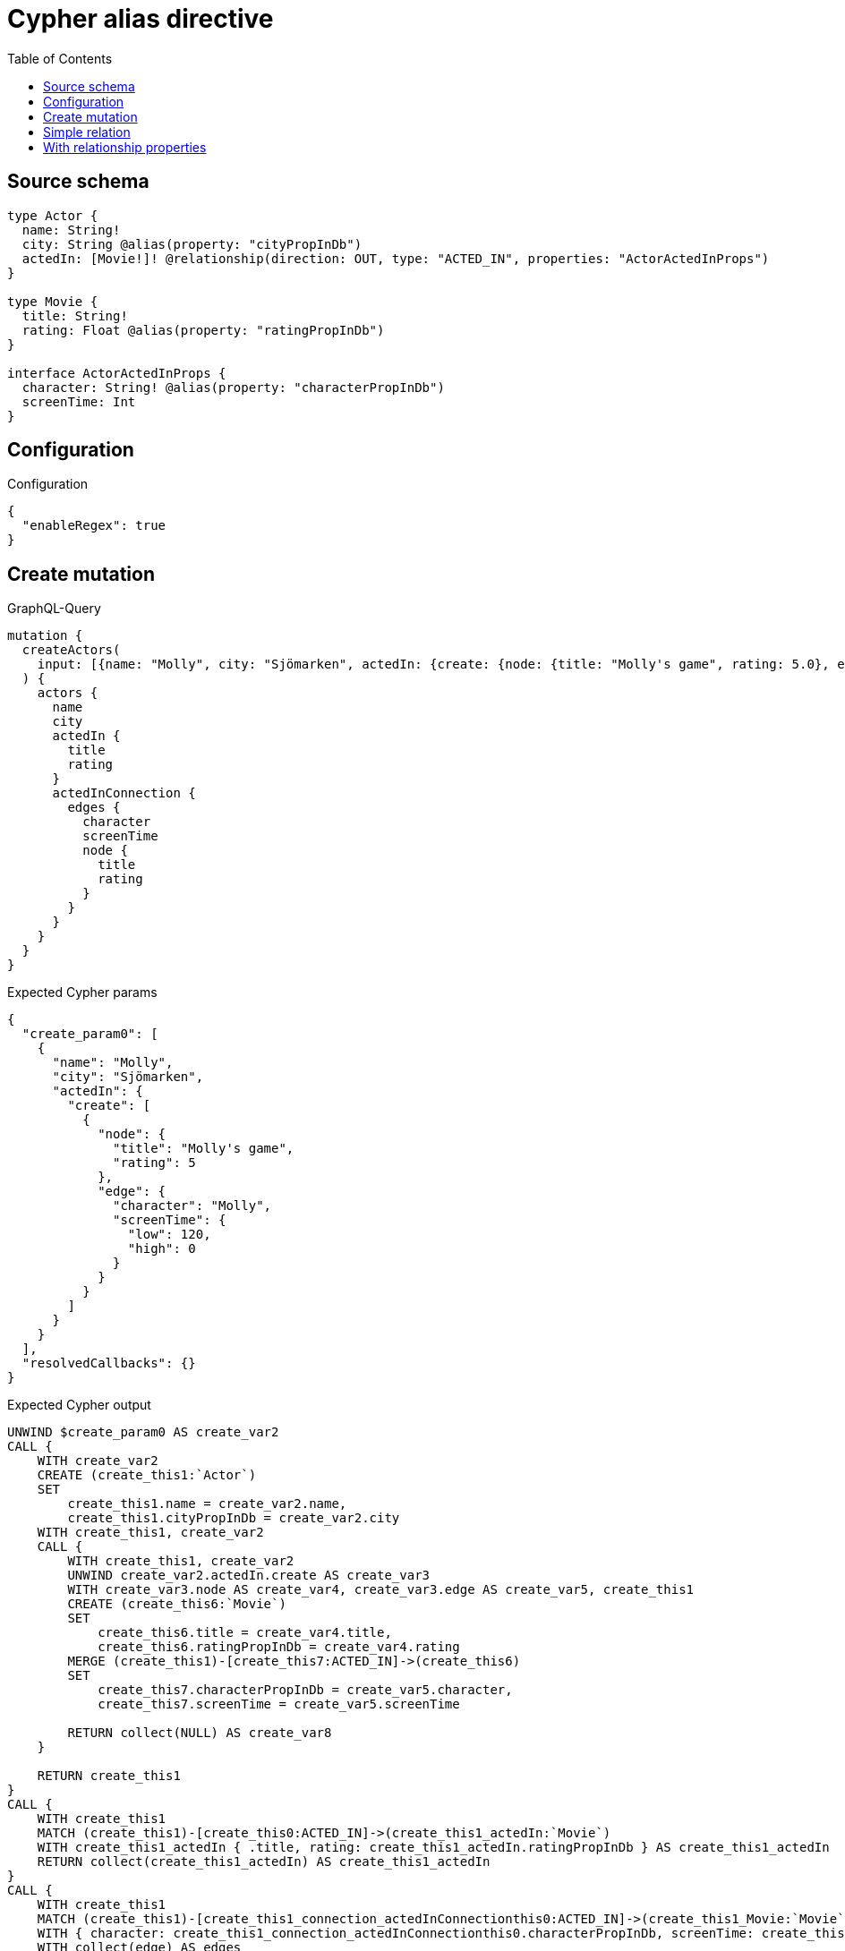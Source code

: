 :toc:

= Cypher alias directive

== Source schema

[source,graphql,schema=true]
----
type Actor {
  name: String!
  city: String @alias(property: "cityPropInDb")
  actedIn: [Movie!]! @relationship(direction: OUT, type: "ACTED_IN", properties: "ActorActedInProps")
}

type Movie {
  title: String!
  rating: Float @alias(property: "ratingPropInDb")
}

interface ActorActedInProps {
  character: String! @alias(property: "characterPropInDb")
  screenTime: Int
}
----

== Configuration

.Configuration
[source,json,schema-config=true]
----
{
  "enableRegex": true
}
----
== Create mutation

.GraphQL-Query
[source,graphql]
----
mutation {
  createActors(
    input: [{name: "Molly", city: "Sjömarken", actedIn: {create: {node: {title: "Molly's game", rating: 5.0}, edge: {character: "Molly", screenTime: 120}}}}]
  ) {
    actors {
      name
      city
      actedIn {
        title
        rating
      }
      actedInConnection {
        edges {
          character
          screenTime
          node {
            title
            rating
          }
        }
      }
    }
  }
}
----

.Expected Cypher params
[source,json]
----
{
  "create_param0": [
    {
      "name": "Molly",
      "city": "Sjömarken",
      "actedIn": {
        "create": [
          {
            "node": {
              "title": "Molly's game",
              "rating": 5
            },
            "edge": {
              "character": "Molly",
              "screenTime": {
                "low": 120,
                "high": 0
              }
            }
          }
        ]
      }
    }
  ],
  "resolvedCallbacks": {}
}
----

.Expected Cypher output
[source,cypher]
----
UNWIND $create_param0 AS create_var2
CALL {
    WITH create_var2
    CREATE (create_this1:`Actor`)
    SET
        create_this1.name = create_var2.name,
        create_this1.cityPropInDb = create_var2.city
    WITH create_this1, create_var2
    CALL {
        WITH create_this1, create_var2
        UNWIND create_var2.actedIn.create AS create_var3
        WITH create_var3.node AS create_var4, create_var3.edge AS create_var5, create_this1
        CREATE (create_this6:`Movie`)
        SET
            create_this6.title = create_var4.title,
            create_this6.ratingPropInDb = create_var4.rating
        MERGE (create_this1)-[create_this7:ACTED_IN]->(create_this6)
        SET
            create_this7.characterPropInDb = create_var5.character,
            create_this7.screenTime = create_var5.screenTime
        
        RETURN collect(NULL) AS create_var8
    }
    
    RETURN create_this1
}
CALL {
    WITH create_this1
    MATCH (create_this1)-[create_this0:ACTED_IN]->(create_this1_actedIn:`Movie`)
    WITH create_this1_actedIn { .title, rating: create_this1_actedIn.ratingPropInDb } AS create_this1_actedIn
    RETURN collect(create_this1_actedIn) AS create_this1_actedIn
}
CALL {
    WITH create_this1
    MATCH (create_this1)-[create_this1_connection_actedInConnectionthis0:ACTED_IN]->(create_this1_Movie:`Movie`)
    WITH { character: create_this1_connection_actedInConnectionthis0.characterPropInDb, screenTime: create_this1_connection_actedInConnectionthis0.screenTime, node: { title: create_this1_Movie.title, rating: create_this1_Movie.ratingPropInDb } } AS edge
    WITH collect(edge) AS edges
    WITH edges, size(edges) AS totalCount
    RETURN { edges: edges, totalCount: totalCount } AS create_this1_actedInConnection
}
RETURN collect(create_this1 { .name, city: create_this1.cityPropInDb, actedIn: create_this1_actedIn, actedInConnection: create_this1_actedInConnection }) AS data
----

'''

== Simple relation

.GraphQL-Query
[source,graphql]
----
{
  actors {
    name
    city
    actedIn {
      title
      rating
    }
  }
}
----

.Expected Cypher params
[source,json]
----
{}
----

.Expected Cypher output
[source,cypher]
----
MATCH (this:`Actor`)

CALL {
    WITH this
    MATCH (this)-[this0:ACTED_IN]->(this_actedIn:`Movie`)
    WITH this_actedIn { .title, rating: this_actedIn.ratingPropInDb } AS this_actedIn
    RETURN collect(this_actedIn) AS this_actedIn
}
RETURN this { .name, city: this.cityPropInDb, actedIn: this_actedIn } AS this
----

'''

== With relationship properties

.GraphQL-Query
[source,graphql]
----
{
  actors {
    name
    city
    actedInConnection {
      edges {
        character
        screenTime
        node {
          title
          rating
        }
      }
    }
  }
}
----

.Expected Cypher params
[source,json]
----
{}
----

.Expected Cypher output
[source,cypher]
----
MATCH (this:`Actor`)

CALL {
    WITH this
    MATCH (this)-[this_connection_actedInConnectionthis0:ACTED_IN]->(this_Movie:`Movie`)
    WITH { character: this_connection_actedInConnectionthis0.characterPropInDb, screenTime: this_connection_actedInConnectionthis0.screenTime, node: { title: this_Movie.title, rating: this_Movie.ratingPropInDb } } AS edge
    WITH collect(edge) AS edges
    WITH edges, size(edges) AS totalCount
    RETURN { edges: edges, totalCount: totalCount } AS this_actedInConnection
}
RETURN this { .name, city: this.cityPropInDb, actedInConnection: this_actedInConnection } AS this
----

'''


